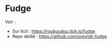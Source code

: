 * Fudge

Voir :
- Sur Itch : https://rouboudou.itch.io/fudge
- Repo dédié : https://github.com/orey/jdr-fudge



